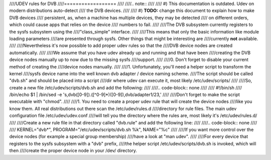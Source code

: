 ////UDEV rules for DVB
////==================
////
////.. note::
////
////   #) This documentation is outdated. Udev on modern distributions auto-detect
////      the DVB devices.
////
////   #) **TODO:** change this document to explain how to make DVB devices
////      persistent, as, when a machine has multiple devices, they may be detected
////      on different orders, which could cause apps that relies on the device
////      numbers to fail.
////
////The DVB subsystem currently registers to the sysfs subsystem using the
////"class_simple" interface.
////
////This means that only the basic information like module loading parameters
////are presented through sysfs. Other things that might be interesting are
////currently **not** available.
////
////Nevertheless it's now possible to add proper udev rules so that the
////DVB device nodes are created automatically.
////
////We assume that you have udev already up and running and that have been
////creating the DVB device nodes manually up to now due to the missing sysfs
////support.
////
////0. Don't forget to disable your current method of creating the
////device nodes manually.
////
////1. Unfortunately, you'll need a helper script to transform the kernel
////sysfs device name into the well known dvb adapter / device naming scheme.
////The script should be called "dvb.sh" and should be placed into a script
////dir where udev can execute it, most likely /etc/udev/scripts/
////
////So, create a new file /etc/udev/scripts/dvb.sh and add the following:
////
////.. code-block:: none
////
////	#!/bin/sh
////	/bin/echo $1 | /bin/sed -e 's,dvb\([0-9]\)\.\([^0-9]*\)\([0-9]\),dvb/adapter\1/\2\3,'
////
////Don't forget to make the script executable with "chmod".
////
////1. You need to create a proper udev rule that will create the device nodes
////like you know them. All real distributions out there scan the /etc/udev/rules.d
////directory for rule files. The main udev configuration file /etc/udev/udev.conf
////will tell you the directory where the rules are, most likely it's /etc/udev/rules.d/
////
////Create a new rule file in that directory called "dvb.rule" and add the following line:
////
////.. code-block:: none
////
////	KERNEL="dvb*", PROGRAM="/etc/udev/scripts/dvb.sh %k", NAME="%c"
////
////If you want more control over the device nodes (for example a special group membership)
////have a look at "man udev".
////
////For every device that registers to the sysfs subsystem with a "dvb" prefix,
////the helper script /etc/udev/scripts/dvb.sh is invoked, which will then
////create the proper device node in your /dev/ directory.
